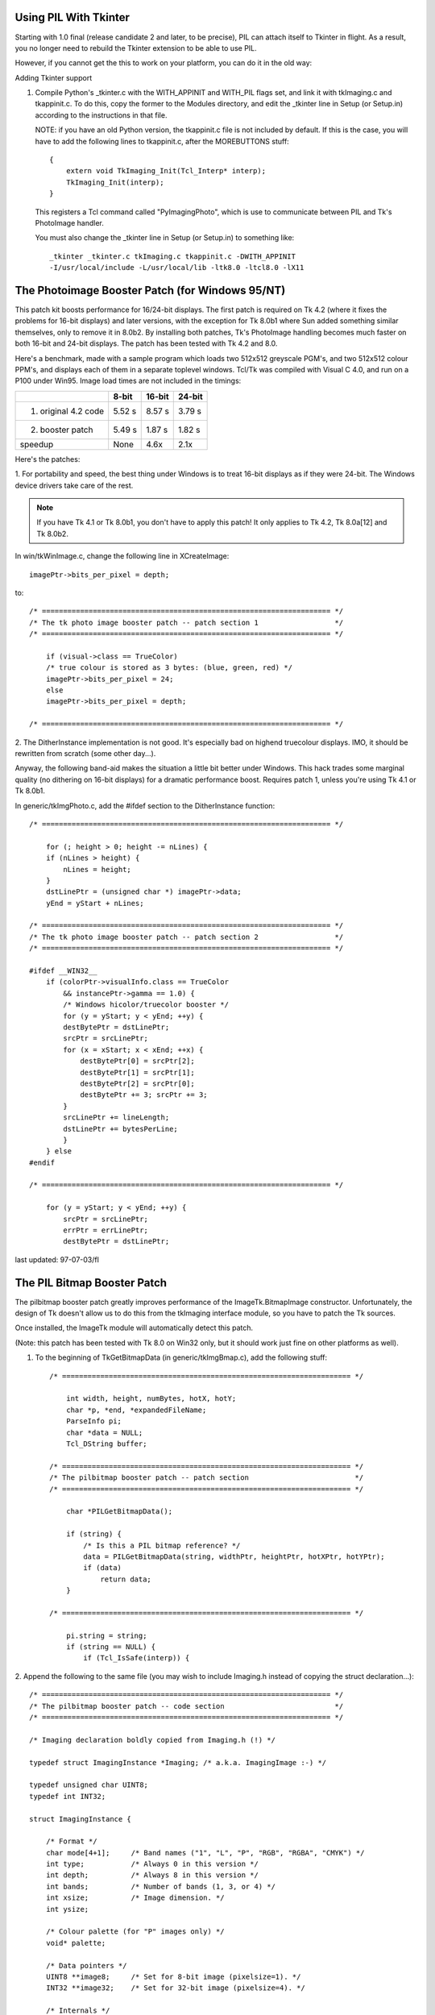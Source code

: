 Using PIL With Tkinter
====================================================================

Starting with 1.0 final (release candidate 2 and later, to be
precise), PIL can attach itself to Tkinter in flight.  As a result,
you no longer need to rebuild the Tkinter extension to be able to
use PIL.

However, if you cannot get the this to work on your platform, you
can do it in the old way:

Adding Tkinter support

1. Compile Python's _tkinter.c with the WITH_APPINIT and WITH_PIL
   flags set, and link it with tkImaging.c and tkappinit.c.  To
   do this, copy the former to the Modules directory, and edit
   the _tkinter line in Setup (or Setup.in) according to the
   instructions in that file.

   NOTE: if you have an old Python version, the tkappinit.c
   file is not included by default.  If this is the case, you
   will have to add the following lines to tkappinit.c, after
   the MOREBUTTONS stuff::

	{
	    extern void TkImaging_Init(Tcl_Interp* interp);
	    TkImaging_Init(interp);
	}

   This registers a Tcl command called "PyImagingPhoto", which is
   use to communicate between PIL and Tk's PhotoImage handler.

   You must also change the _tkinter line in Setup (or Setup.in)
   to something like::

    _tkinter _tkinter.c tkImaging.c tkappinit.c -DWITH_APPINIT
    -I/usr/local/include -L/usr/local/lib -ltk8.0 -ltcl8.0 -lX11

The Photoimage Booster Patch (for Windows 95/NT)
====================================================================

This patch kit boosts performance for 16/24-bit displays.  The
first patch is required on Tk 4.2 (where it fixes the problems for
16-bit displays) and later versions, with the exception for Tk 8.0b1
where Sun added something similar themselves, only to remove it in
8.0b2.  By installing both patches, Tk's PhotoImage handling becomes
much faster on both 16-bit and 24-bit displays.  The patch has been
tested with Tk 4.2 and 8.0.

Here's a benchmark, made with a sample program which loads two
512x512 greyscale PGM's, and two 512x512 colour PPM's, and displays
each of them in a separate toplevel windows.  Tcl/Tk was compiled
with Visual C 4.0, and run on a P100 under Win95.  Image load times
are not included in the timings:

+----------------------+------------+-------------+----------------+
|                      | **8-bit**  |  **16-bit** |  **24-bit**    |
+----------------------+------------+-------------+----------------+
| 1. original 4.2 code | 5.52 s     |  8.57 s     |  3.79 s        |
+----------------------+------------+-------------+----------------+
| 2. booster patch     | 5.49 s     |  1.87 s     |  1.82 s        |
+----------------------+------------+-------------+----------------+
|  speedup             | None       |  4.6x       |  2.1x          |
+----------------------+------------+-------------+----------------+

Here's the patches:

1. For portability and speed, the best thing under Windows is to
treat 16-bit displays as if they were 24-bit. The Windows device
drivers take care of the rest.

.. Note::

   If you have Tk 4.1 or Tk 8.0b1, you don't have to apply this
   patch!  It only applies to Tk 4.2, Tk 8.0a[12] and Tk 8.0b2.

In win/tkWinImage.c, change the following line in XCreateImage::

    imagePtr->bits_per_pixel = depth;

to::

    /* ==================================================================== */
    /* The tk photo image booster patch -- patch section 1                  */
    /* ==================================================================== */

        if (visual->class == TrueColor)
        /* true colour is stored as 3 bytes: (blue, green, red) */
        imagePtr->bits_per_pixel = 24;
        else
        imagePtr->bits_per_pixel = depth;

    /* ==================================================================== */


2. The DitherInstance implementation is not good.  It's especially
bad on highend truecolour displays.  IMO, it should be rewritten from
scratch (some other day...).

Anyway, the following band-aid makes the situation a little bit
better under Windows.  This hack trades some marginal quality (no
dithering on 16-bit displays) for a dramatic performance boost.
Requires patch 1, unless you're using Tk 4.1 or Tk 8.0b1.

In generic/tkImgPhoto.c, add the #ifdef section to the DitherInstance
function::

    /* ==================================================================== */

        for (; height > 0; height -= nLines) {
        if (nLines > height) {
            nLines = height;
        }
        dstLinePtr = (unsigned char *) imagePtr->data;
        yEnd = yStart + nLines;

    /* ==================================================================== */
    /* The tk photo image booster patch -- patch section 2                  */
    /* ==================================================================== */

    #ifdef __WIN32__
        if (colorPtr->visualInfo.class == TrueColor
            && instancePtr->gamma == 1.0) {
            /* Windows hicolor/truecolor booster */
            for (y = yStart; y < yEnd; ++y) {
            destBytePtr = dstLinePtr;
            srcPtr = srcLinePtr;
            for (x = xStart; x < xEnd; ++x) {
                destBytePtr[0] = srcPtr[2];
                destBytePtr[1] = srcPtr[1];
                destBytePtr[2] = srcPtr[0];
                destBytePtr += 3; srcPtr += 3;
            }
            srcLinePtr += lineLength;
            dstLinePtr += bytesPerLine;
            }
        } else
    #endif

    /* ==================================================================== */

        for (y = yStart; y < yEnd; ++y) {
            srcPtr = srcLinePtr;
            errPtr = errLinePtr;
            destBytePtr = dstLinePtr;

last updated: 97-07-03/fl


The PIL Bitmap Booster Patch
====================================================================

The pilbitmap booster patch greatly improves performance of the
ImageTk.BitmapImage constructor.  Unfortunately, the design of Tk
doesn't allow us to do this from the tkImaging interface module, so
you have to patch the Tk sources.

Once installed, the ImageTk module will automatically detect this
patch.

(Note: this patch has been tested with Tk 8.0 on Win32 only, but it
should work just fine on other platforms as well).

1. To the beginning of TkGetBitmapData (in generic/tkImgBmap.c), add
   the following stuff::

    /* ==================================================================== */

        int width, height, numBytes, hotX, hotY;
        char *p, *end, *expandedFileName;
        ParseInfo pi;
        char *data = NULL;
        Tcl_DString buffer;

    /* ==================================================================== */
    /* The pilbitmap booster patch -- patch section                         */
    /* ==================================================================== */

        char *PILGetBitmapData();

        if (string) {
            /* Is this a PIL bitmap reference? */
            data = PILGetBitmapData(string, widthPtr, heightPtr, hotXPtr, hotYPtr);
            if (data)
                return data;
        }

    /* ==================================================================== */

        pi.string = string;
        if (string == NULL) {
            if (Tcl_IsSafe(interp)) {

2. Append the following to the same file (you may wish to include
Imaging.h instead of copying the struct declaration...)::

    /* ==================================================================== */
    /* The pilbitmap booster patch -- code section                          */
    /* ==================================================================== */

    /* Imaging declaration boldly copied from Imaging.h (!) */

    typedef struct ImagingInstance *Imaging; /* a.k.a. ImagingImage :-) */

    typedef unsigned char UINT8;
    typedef int INT32;

    struct ImagingInstance {

        /* Format */
        char mode[4+1];     /* Band names ("1", "L", "P", "RGB", "RGBA", "CMYK") */
        int type;           /* Always 0 in this version */
        int depth;          /* Always 8 in this version */
        int bands;          /* Number of bands (1, 3, or 4) */
        int xsize;          /* Image dimension. */
        int ysize;

        /* Colour palette (for "P" images only) */
        void* palette;

        /* Data pointers */
        UINT8 **image8;     /* Set for 8-bit image (pixelsize=1). */
        INT32 **image32;    /* Set for 32-bit image (pixelsize=4). */

        /* Internals */
        char **image;       /* Actual raster data. */
        char *block;        /* Set if data is allocated in a single block. */

        int pixelsize;      /* Size of a pixel, in bytes (1 or 4) */
        int linesize;       /* Size of a line, in bytes (xsize * pixelsize) */

        /* Virtual methods */
        void (*im_delete)(Imaging *);

    };

    /* The pilbitmap booster patch allows you to pass PIL images to the
       Tk bitmap decoder.  Passing images this way is much more efficient
       than using the "tobitmap" method. */

    char *
    PILGetBitmapData(string, widthPtr, heightPtr, hotXPtr, hotYPtr)
        char *string;
        int *widthPtr, *heightPtr;
        int *hotXPtr, *hotYPtr;
    {
        char* data;
        char* p;
        int y;
        Imaging im;

        if (strncmp(string, "PIL:", 4) != 0)
            return NULL;

        im = (Imaging) atol(string + 4);

        if (strcmp(im->mode, "1") != 0 && strcmp(im->mode, "L") != 0)
            return NULL;

        data = p = (char *) ckalloc((unsigned) ((im->xsize+7)/8) * im->ysize);

        for (y = 0; y < im->ysize; y++) {
            char* in = im->image8[y];
            int i, m, b;
            b = 0; m = 1;
            for (i = 0; i < im->xsize; i++) {
                if (in[i] != 0)
                    b |= m;
                m <<= 1;
                if (m == 256){
                    *p++ = b;
                    b = 0; m = 1;
                }
            }
            if (m != 1)
                *p++ = b;
        }

        *widthPtr = im->xsize;
        *heightPtr = im->ysize;
        *hotXPtr = -1;
        *hotYPtr = -1;

        return data;
    }

    /* ==================================================================== */

3. Recompile Tk and relink the _tkinter module (where necessary).

Last updated: 97-05-17/fl
